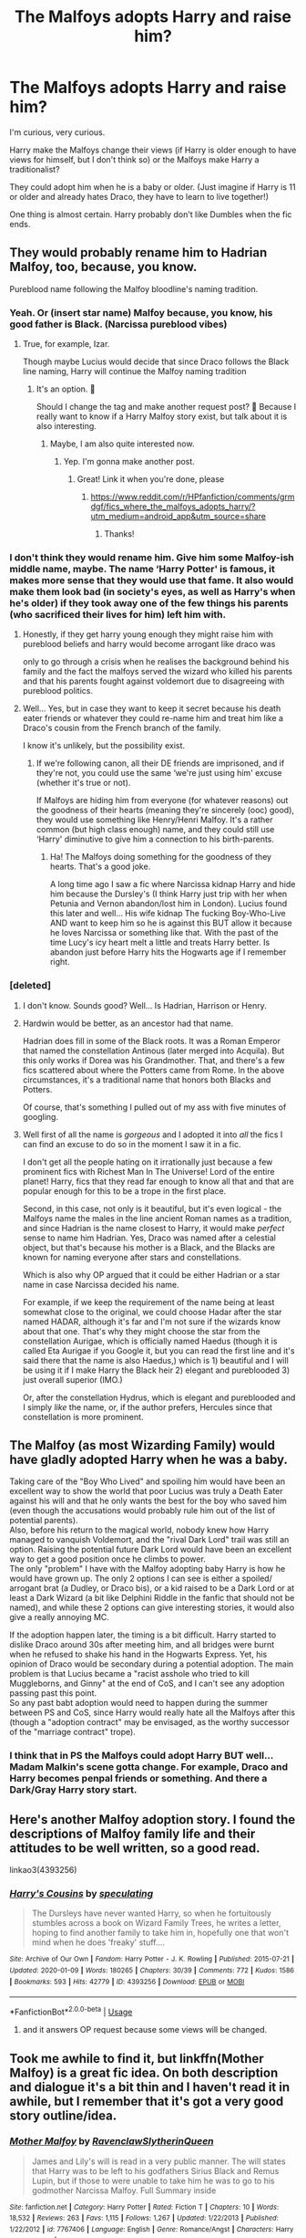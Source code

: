 #+TITLE: The Malfoys adopts Harry and raise him?

* The Malfoys adopts Harry and raise him?
:PROPERTIES:
:Author: Im-Bleira
:Score: 15
:DateUnix: 1590590131.0
:DateShort: 2020-May-27
:FlairText: Discussion
:END:
I'm curious, very curious.

Harry make the Malfoys change their views (if Harry is older enough to have views for himself, but I don't think so) or the Malfoys make Harry a traditionalist?

They could adopt him when he is a baby or older. (Just imagine if Harry is 11 or older and already hates Draco, they have to learn to live together!)

One thing is almost certain. Harry probably don't like Dumbles when the fic ends.


** They would probably rename him to Hadrian Malfoy, too, because, you know.

Pureblood name following the Malfoy bloodline's naming tradition.
:PROPERTIES:
:Author: Tokimi-
:Score: 12
:DateUnix: 1590594008.0
:DateShort: 2020-May-27
:END:

*** Yeah. Or (insert star name) Malfoy because, you know, his good father is Black. (Narcissa pureblood vibes)
:PROPERTIES:
:Author: Im-Bleira
:Score: 7
:DateUnix: 1590594178.0
:DateShort: 2020-May-27
:END:

**** True, for example, Izar.

Though maybe Lucius would decide that since Draco follows the Black line naming, Harry will continue the Malfoy naming tradition
:PROPERTIES:
:Author: Tokimi-
:Score: 7
:DateUnix: 1590594270.0
:DateShort: 2020-May-27
:END:

***** It's an option. 🤔

Should I change the tag and make another request post? 🤔 Because I really want to know if a Harry Malfoy story exist, but talk about it is also interesting.
:PROPERTIES:
:Author: Im-Bleira
:Score: 3
:DateUnix: 1590594540.0
:DateShort: 2020-May-27
:END:

****** Maybe, I am also quite interested now.
:PROPERTIES:
:Author: Tokimi-
:Score: 3
:DateUnix: 1590594601.0
:DateShort: 2020-May-27
:END:

******* Yep. I'm gonna make another post.
:PROPERTIES:
:Author: Im-Bleira
:Score: 3
:DateUnix: 1590594670.0
:DateShort: 2020-May-27
:END:

******** Great! Link it when you're done, please
:PROPERTIES:
:Author: Tokimi-
:Score: 3
:DateUnix: 1590594707.0
:DateShort: 2020-May-27
:END:

********* [[https://www.reddit.com/r/HPfanfiction/comments/grmdgf/fics_where_the_malfoys_adopts_harry/?utm_medium=android_app&utm_source=share]]
:PROPERTIES:
:Author: Im-Bleira
:Score: 3
:DateUnix: 1590595876.0
:DateShort: 2020-May-27
:END:

********** Thanks!
:PROPERTIES:
:Author: Tokimi-
:Score: 1
:DateUnix: 1590611503.0
:DateShort: 2020-May-28
:END:


*** I don't think they would rename him. Give him some Malfoy-ish middle name, maybe. The name ‘Harry Potter' is famous, it makes more sense that they would use that fame. It also would make them look bad (in society's eyes, as well as Harry's when he's older) if they took away one of the few things his parents (who sacrificed their lives for him) left him with.
:PROPERTIES:
:Author: EusebiaRei
:Score: 9
:DateUnix: 1590598014.0
:DateShort: 2020-May-27
:END:

**** Honestly, if they get harry young enough they might raise him with pureblood beliefs and harry would become arrogant like draco was

only to go through a crisis when he realises the background behind his family and the fact the malfoys served the wizard who killed his parents and that his parents fought against voldemort due to disagreeing with pureblood politics.
:PROPERTIES:
:Author: CommanderL3
:Score: 6
:DateUnix: 1590605772.0
:DateShort: 2020-May-27
:END:


**** Well... Yes, but in case they want to keep it secret because his death eater friends or whatever they could re-name him and treat him like a Draco's cousin from the French branch of the family.

I know it's unlikely, but the possibility exist.
:PROPERTIES:
:Author: Im-Bleira
:Score: 5
:DateUnix: 1590599769.0
:DateShort: 2020-May-27
:END:

***** If we're following canon, all their DE friends are imprisoned, and if they're not, you could use the same ‘we're just using him' excuse (whether it's true or not).

If Malfoys are hiding him from everyone (for whatever reasons) out the goodness of their hearts (meaning they're sincerely (ooc) good), they would use something like Henry/Henri Malfoy. It's a rather common (but high class enough) name, and they could still use ‘Harry' diminutive to give him a connection to his birth-parents.
:PROPERTIES:
:Author: EusebiaRei
:Score: 1
:DateUnix: 1590612388.0
:DateShort: 2020-May-28
:END:

****** Ha! The Malfoys doing something for the goodness of they hearts. That's a good joke.

A long time ago I saw a fic where Narcissa kidnap Harry and hide him because the Dursley's (I think Harry just trip with her when Petunia and Vernon abandon/lost him in London). Lucius found this later and well... His wife kidnap The fucking Boy-Who-Live AND want to keep him so he is against this BUT allow it because he loves Narcissa or something like that. With the past of the time Lucy's icy heart melt a little and treats Harry better. Is abandon just before Harry hits the Hogwarts age if I remember right.
:PROPERTIES:
:Author: Im-Bleira
:Score: 1
:DateUnix: 1590630177.0
:DateShort: 2020-May-28
:END:


*** [deleted]
:PROPERTIES:
:Score: 0
:DateUnix: 1590621070.0
:DateShort: 2020-May-28
:END:

**** I don't know. Sounds good? Well... Is Hadrian, Harrison or Henry.
:PROPERTIES:
:Author: Im-Bleira
:Score: 2
:DateUnix: 1590629410.0
:DateShort: 2020-May-28
:END:


**** Hardwin would be better, as an ancestor had that name.

Hadrian does fill in some of the Black roots. It was a Roman Emperor that named the constellation Antinous (later merged into Acquila). But this only works if Dorea was his Grandmother. That, and there's a few fics scattered about where the Potters came from Rome. In the above circumstances, it's a traditional name that honors both Blacks and Potters.

Of course, that's something I pulled out of my ass with five minutes of googling.
:PROPERTIES:
:Author: Nyanmaru_San
:Score: 2
:DateUnix: 1590629535.0
:DateShort: 2020-May-28
:END:


**** Well first of all the name is /gorgeous/ and I adopted it into /all/ the fics I can find an excuse to do so in the moment I saw it in a fic.

I don't get all the people hating on it irrationally just because a few prominent fics with Richest Man In The Universe! Lord of the entire planet! Harry, fics that they read far enough to know all that and that are popular enough for this to be a trope in the first place.

Second, in this case, not only is it beautiful, but it's even logical - the Malfoys name the males in the line ancient Roman names as a tradition, and since Hadrian is the name closest to Harry, it would make /perfect/ sense to name him Hadrian. Yes, Draco was named after a celestial object, but that's because his mother is a Black, and the Blacks are known for naming everyone after stars and constellations.

Which is also why OP argued that it could be either Hadrian or a star name in case Narcissa decided his name.

For example, if we keep the requirement of the name being at least somewhat close to the original, we could choose Hadar after the star named HADAR, although it's far and I'm not sure if the wizards know about that one. That's why they might choose the star from the constellation Aurigae, which is officially named Haedus (though it is called Eta Aurigae if you Google it, but you can read the first line and it's said there that the name is also Haedus,) which is 1) beautiful and I will be using it if I make Harry the Black heir 2) elegant and pureblooded 3) just overall superior (IMO.)

Or, after the constellation Hydrus, which is elegant and pureblooded and I simply /like/ the name, or, if the author prefers, Hercules since that constellation is more prominent.
:PROPERTIES:
:Author: Tokimi-
:Score: 1
:DateUnix: 1590647843.0
:DateShort: 2020-May-28
:END:


** The Malfoy (as most Wizarding Family) would have gladly adopted Harry when he was a baby.

Taking care of the "Boy Who Lived" and spoiling him would have been an excellent way to show the world that poor Lucius was truly a Death Eater against his will and that he only wants the best for the boy who saved him (even though the accusations would probably rule him out of the list of potential parents).\\
Also, before his return to the magical world, nobody knew how Harry managed to vanquish Voldemort, and the "rival Dark Lord" trail was still an option. Raising the potential future Dark Lord would have been an excellent way to get a good position once he climbs to power.\\
The only "problem" I have with the Malfoy adopting baby Harry is how he would have grown up. The only 2 options I can see is either a spoiled/ arrogant brat (a Dudley, or Draco bis), or a kid raised to be a Dark Lord or at least a Dark Wizard (a bit like Delphini Riddle in the fanfic that should not be named), and while these 2 options can give interesting stories, it would also give a really annoying MC.

If the adoption happen later, the timing is a bit difficult. Harry started to dislike Draco around 30s after meeting him, and all bridges were burnt when he refused to shake his hand in the Hogwarts Express. Yet, his opinion of Draco would be secondary during a potential adoption. The main problem is that Lucius became a "racist asshole who tried to kill Muggleborns, and Ginny" at the end of CoS, and I can't see any adoption passing past this point.\\
So any past babt adoption would need to happen during the summer between PS and CoS, since Harry would really hate all the Malfoys after this (though a "adoption contract" may be envisaged, as the worthy successor of the "marriage contract" trope).
:PROPERTIES:
:Author: PlusMortgage
:Score: 7
:DateUnix: 1590615316.0
:DateShort: 2020-May-28
:END:

*** I think that in PS the Malfoys could adopt Harry BUT well... Madam Malkin's scene gotta change. For example, Draco and Harry becomes penpal friends or something. And there a Dark/Gray Harry story start.
:PROPERTIES:
:Author: Im-Bleira
:Score: 1
:DateUnix: 1590630536.0
:DateShort: 2020-May-28
:END:


** Here's another Malfoy adoption story. I found the descriptions of Malfoy family life and their attitudes to be well written, so a good read.

linkao3(4393256)
:PROPERTIES:
:Author: snuffly22
:Score: 5
:DateUnix: 1590603856.0
:DateShort: 2020-May-27
:END:

*** [[https://archiveofourown.org/works/4393256][*/Harry's Cousins/*]] by [[https://www.archiveofourown.org/users/speculating/pseuds/speculating][/speculating/]]

#+begin_quote
  The Dursleys have never wanted Harry, so when he fortuitously stumbles across a book on Wizard Family Trees, he writes a letter, hoping to find another family to take him in, hopefully one that won't mind when he does 'freaky' stuff....
#+end_quote

^{/Site/:} ^{Archive} ^{of} ^{Our} ^{Own} ^{*|*} ^{/Fandom/:} ^{Harry} ^{Potter} ^{-} ^{J.} ^{K.} ^{Rowling} ^{*|*} ^{/Published/:} ^{2015-07-21} ^{*|*} ^{/Updated/:} ^{2020-01-09} ^{*|*} ^{/Words/:} ^{180265} ^{*|*} ^{/Chapters/:} ^{30/39} ^{*|*} ^{/Comments/:} ^{772} ^{*|*} ^{/Kudos/:} ^{1586} ^{*|*} ^{/Bookmarks/:} ^{593} ^{*|*} ^{/Hits/:} ^{42779} ^{*|*} ^{/ID/:} ^{4393256} ^{*|*} ^{/Download/:} ^{[[https://archiveofourown.org/downloads/4393256/Harrys%20Cousins.epub?updated_at=1578616596][EPUB]]} ^{or} ^{[[https://archiveofourown.org/downloads/4393256/Harrys%20Cousins.mobi?updated_at=1578616596][MOBI]]}

--------------

*FanfictionBot*^{2.0.0-beta} | [[https://github.com/tusing/reddit-ffn-bot/wiki/Usage][Usage]]
:PROPERTIES:
:Author: FanfictionBot
:Score: 2
:DateUnix: 1590603869.0
:DateShort: 2020-May-27
:END:

**** and it answers OP request because some views will be changed.
:PROPERTIES:
:Author: georgesDenizot
:Score: 2
:DateUnix: 1590623222.0
:DateShort: 2020-May-28
:END:


** Took me awhile to find it, but linkffn(Mother Malfoy) is a great fic idea. On both description and dialogue it's a bit thin and I haven't read it in awhile, but I remember that it's got a very good story outline/idea.
:PROPERTIES:
:Author: The-Apprentice-Autho
:Score: 2
:DateUnix: 1590598473.0
:DateShort: 2020-May-27
:END:

*** [[https://www.fanfiction.net/s/7767406/1/][*/Mother Malfoy/*]] by [[https://www.fanfiction.net/u/1973514/RavenclawSlytherinQueen][/RavenclawSlytherinQueen/]]

#+begin_quote
  James and Lily's will is read in a very public manner. The will states that Harry was to be left to his godfathers Sirius Black and Remus Lupin, but if those to were unable to take him he was to go to his godmother Narcissa Malfoy. Full Summary inside
#+end_quote

^{/Site/:} ^{fanfiction.net} ^{*|*} ^{/Category/:} ^{Harry} ^{Potter} ^{*|*} ^{/Rated/:} ^{Fiction} ^{T} ^{*|*} ^{/Chapters/:} ^{10} ^{*|*} ^{/Words/:} ^{18,532} ^{*|*} ^{/Reviews/:} ^{263} ^{*|*} ^{/Favs/:} ^{1,115} ^{*|*} ^{/Follows/:} ^{1,267} ^{*|*} ^{/Updated/:} ^{1/22/2013} ^{*|*} ^{/Published/:} ^{1/22/2012} ^{*|*} ^{/id/:} ^{7767406} ^{*|*} ^{/Language/:} ^{English} ^{*|*} ^{/Genre/:} ^{Romance/Angst} ^{*|*} ^{/Characters/:} ^{Harry} ^{P.,} ^{Voldemort} ^{*|*} ^{/Download/:} ^{[[http://www.ff2ebook.com/old/ffn-bot/index.php?id=7767406&source=ff&filetype=epub][EPUB]]} ^{or} ^{[[http://www.ff2ebook.com/old/ffn-bot/index.php?id=7767406&source=ff&filetype=mobi][MOBI]]}

--------------

*FanfictionBot*^{2.0.0-beta} | [[https://github.com/tusing/reddit-ffn-bot/wiki/Usage][Usage]]
:PROPERTIES:
:Author: FanfictionBot
:Score: 2
:DateUnix: 1590598497.0
:DateShort: 2020-May-27
:END:


** There was one that started with Harry in the hospital dying of something that wizards can cure but non-magicals can't (or non-magicals can cure it but Harry is to malnourished/abused or is in to late of a stage to survive the cure). Snape finds Harry and brings him to the Malfoys. Harry is young enough that they give him a stuffed toy (a dragon I think) The toy ends up doing more then what it was charmed to do. I can not remember the name but it is a multi-chapter story.
:PROPERTIES:
:Author: Hendrixiea
:Score: 2
:DateUnix: 1590608811.0
:DateShort: 2020-May-28
:END:

*** Multi-chapter?
:PROPERTIES:
:Author: Im-Bleira
:Score: 1
:DateUnix: 1590630660.0
:DateShort: 2020-May-28
:END:


** It would be a compromise

If adopted younger, Harry would question the blood rhetoric slowly but would stay a traditionalist
:PROPERTIES:
:Author: gluesandsticks
:Score: 2
:DateUnix: 1590631058.0
:DateShort: 2020-May-28
:END:
